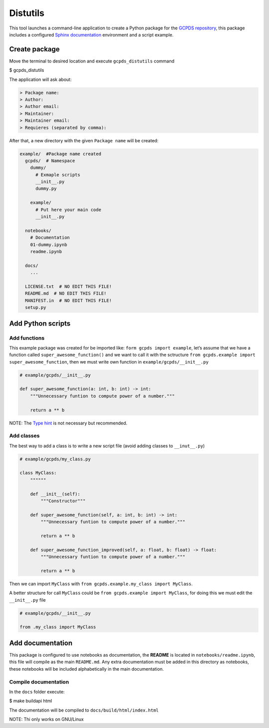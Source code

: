 Distutils
=========

This tool launches a command-line application to create a Python package
for the `GCPDS repository <https://github.com/UN-GCPDS>`__, this package
includes a configured `Sphinx
documentation <https://www.sphinx-doc.org/en/master/>`__ environment and
a script example.

Create package
--------------

Move the terminal to desired location and execute ``gcpds_distutils``
command

$ gcpds_distutils

The application will ask about:

.. code:: plain

   > Package name:
   > Author:
   > Author email:
   > Maintainer:
   > Maintainer email: 
   > Requieres (separated by comma):

After that, a new directory with the given ``Package name`` will be
created:

.. code:: plain

   example/  #Package name created
     gcpds/  # Namespace
       dummy/
         # Exmaple scripts
         __init__.py
         dummy.py
         
       example/
         # Put here your main code
         __init__.py
         
     notebooks/
       # Documentation
       01-dummy.ipynb
       readme.ipynb
       
     docs/
       ...
       
     LICENSE.txt  # NO EDIT THIS FILE!
     README.md  # NO EDIT THIS FILE! 
     MANIFEST.in  # NO EDIT THIS FILE!
     setup.py

Add Python scripts
------------------

Add functions
~~~~~~~~~~~~~

This example package was created for be imported like:
``form gcpds import example``, let’s assume that we have a function
called ``super_awesome_function()`` and we want to call it with the
sctructure ``from gcpds.example import super_awesome_function``, then we
must write own function in ``example/gcpds/__init__.py``

.. code:: ipython3

    # example/gcpds/__init__.py
    
    def super_awesome_function(a: int, b: int) -> int:
        """Unnecessary funtion to compute power of a number."""
        
        return a ** b

NOTE: The `Type hint <https://docs.python.org/3/library/typing.html>`__
is not necessary but recommended.

Add classes
~~~~~~~~~~~

The best way to add a class is to write a new script file (avoid adding
classes to ``__inut__.py``)

.. code:: ipython3

    # example/gcpds/my_class.py
    
    class MyClass:
        """"""
    
        def __init__(self):
            """Constructor"""
    
        def super_awesome_function(self, a: int, b: int) -> int:
            """Unnecessary funtion to compute power of a number."""
    
            return a ** b
    
        def super_awesome_function_improved(self, a: float, b: float) -> float:
            """Unnecessary funtion to compute power of a number."""
    
            return a ** b

Then we can import ``MyClass`` with
``from gcpds.example.my_class import MyClass``.

A better structure for call ``MyClass`` could be
``from gcpds.example import MyClass``, for doing this we must edit the
``__init__.py`` file

.. code:: ipython3

    # example/gcpds/__init__.py
    
    from .my_class import MyClass

Add documentation
-----------------

This package is configured to use notebooks as documentation, the
**README** is located in ``notebooks/readme.ipynb``, this file will
compile as the main ``README.md``. Any extra documentation must be added
in this directory as notebooks, these notebooks will be included
alphabetically in the main documentation.

Compile documentation
~~~~~~~~~~~~~~~~~~~~~

In the ``docs`` folder execute:

$ make buildapi html

The documentation will be compiled to ``docs/build/html/index.html``

NOTE: Thi only works on GNU/Linux
